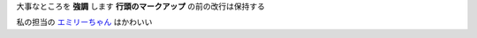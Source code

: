 大事なところを **強調** します
**行頭のマークアップ** の前の改行は保持する

私の担当の `エミリーちゃん <https://millionlive-theaterdays.idolmaster-official.jp/idol/emily/>`__ はかわいい

